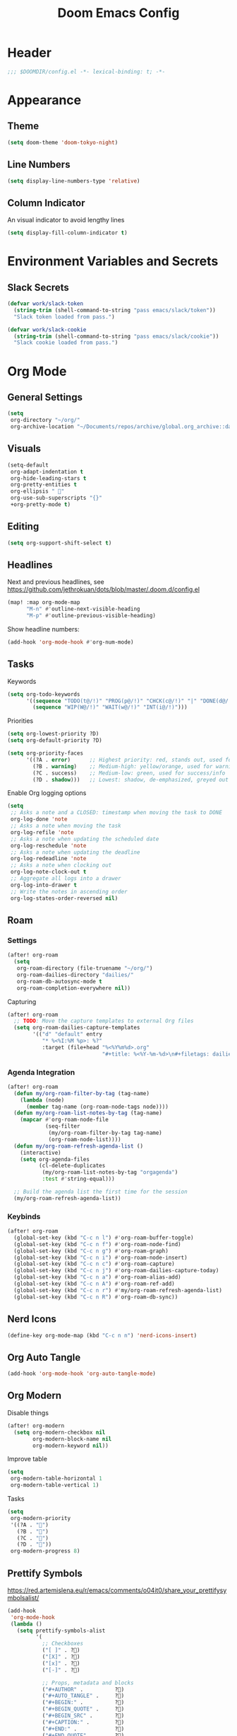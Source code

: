 #+title: Doom Emacs Config
#+startup: content

* Header
#+begin_src emacs-lisp
;;; $DOOMDIR/config.el -*- lexical-binding: t; -*-
#+end_src


* Appearance
** Theme
#+begin_src emacs-lisp
(setq doom-theme 'doom-tokyo-night)
#+end_src
** Line Numbers
#+begin_src emacs-lisp
(setq display-line-numbers-type 'relative)
#+end_src

** Column Indicator
An visual indicator to avoid lengthy lines
#+begin_src emacs-lisp
(setq display-fill-column-indicator t)
#+end_src


* Environment Variables and Secrets
** Slack Secrets
#+begin_src emacs-lisp
(defvar work/slack-token
  (string-trim (shell-command-to-string "pass emacs/slack/token"))
  "Slack token loaded from pass.")

(defvar work/slack-cookie
  (string-trim (shell-command-to-string "pass emacs/slack/cookie"))
  "Slack cookie loaded from pass.")
#+end_src


* Org Mode
#+begin_src emacs-lisp :exports none
(after! org
#+end_src
** General Settings
#+begin_src emacs-lisp
(setq
 org-directory "~/org/"
 org-archive-location "~/Documents/repos/archive/global.org_archive::datetree/* From %s")
#+end_src

** Visuals
#+begin_src emacs-lisp
(setq-default
 org-adapt-indentation t
 org-hide-leading-stars t
 org-pretty-entities t
 org-ellipsis " 󱞣"
 org-use-sub-superscripts "{}"
 +org-pretty-mode t)
#+end_src
** Editing
#+begin_src emacs-lisp
(setq org-support-shift-select t)
#+end_src

** Headlines
Next and previous headlines, see https://github.com/jethrokuan/dots/blob/master/.doom.d/config.el
#+begin_src emacs-lisp
(map! :map org-mode-map
      "M-n" #'outline-next-visible-heading
      "M-p" #'outline-previous-visible-heading)
#+end_src
Show headline numbers:
#+begin_src emacs-lisp
(add-hook 'org-mode-hook #'org-num-mode)
#+end_src

** Tasks
Keywords
#+begin_src emacs-lisp
(setq org-todo-keywords
      '((sequence "TODO(t@/!)" "PROG(p@/!)" "CHCK(c@/!)" "|" "DONE(d@/!)" "KILL(k@/!)" "DELE(D@/!)")
        (sequence "WIP(W@/!)" "WAIT(w@/!)" "INT(i@/!)")))
#+end_src
Priorities
#+begin_src emacs-lisp
(setq org-lowest-priority ?D)
(setq org-default-priority ?D)

(setq org-priority-faces
      '((?A . error)      ;; Highest priority: red, stands out, used for errors
        (?B . warning)    ;; Medium-high: yellow/orange, used for warnings
        (?C . success)    ;; Medium-low: green, used for success/info
        (?D . shadow)))   ;; Lowest: shadow, de-emphasized, greyed out
#+end_src
Enable Org logging options
#+begin_src emacs-lisp
(setq
 ;; Asks a note and a CLOSED: timestamp when moving the task to DONE
 org-log-done 'note
 ;; Asks a note when moving the task
 org-log-refile 'note
 ;; Asks a note when updating the scheduled date
 org-log-reschedule 'note
 ;; Asks a note when updating the deadline
 org-log-redeadline 'note
 ;; Asks a note when clocking out
 org-log-note-clock-out t
 ;; Aggregate all logs into a drawer
 org-log-into-drawer t
 ;; Write the notes in ascending order
 org-log-states-order-reversed nil)
#+end_src

** Roam
*** Settings
#+begin_src emacs-lisp
(after! org-roam
  (setq
   org-roam-directory (file-truename "~/org/")
   org-roam-dailies-directory "dailies/"
   org-roam-db-autosync-mode t
   org-roam-completion-everywhere nil))
#+end_src
Capturing
#+begin_src emacs-lisp
(after! org-roam
  ;; TODO: Move the capture templates to external Org files
  (setq org-roam-dailies-capture-templates
        '(("d" "default" entry
           "* %<%I:%M %p>: %?"
           :target (file+head "%<%Y%m%d>.org"
                              "#+title: %<%Y-%m-%d>\n#+filetags: dailies\n\n")))))
#+end_src

*** Agenda Integration
#+begin_src emacs-lisp
(after! org-roam
  (defun my/org-roam-filter-by-tag (tag-name)
    (lambda (node)
      (member tag-name (org-roam-node-tags node))))
  (defun my/org-roam-list-notes-by-tag (tag-name)
    (mapcar #'org-roam-node-file
            (seq-filter
             (my/org-roam-filter-by-tag tag-name)
             (org-roam-node-list))))
  (defun my/org-roam-refresh-agenda-list ()
    (interactive)
    (setq org-agenda-files
          (cl-delete-duplicates
           (my/org-roam-list-notes-by-tag "orgagenda")
           :test #'string-equal)))

  ;; Build the agenda list the first time for the session
  (my/org-roam-refresh-agenda-list))
#+end_src

*** Keybinds
#+begin_src emacs-lisp
(after! org-roam
  (global-set-key (kbd "C-c n l") #'org-roam-buffer-toggle)
  (global-set-key (kbd "C-c n f") #'org-roam-node-find)
  (global-set-key (kbd "C-c n g") #'org-roam-graph)
  (global-set-key (kbd "C-c n i") #'org-roam-node-insert)
  (global-set-key (kbd "C-c n c") #'org-roam-capture)
  (global-set-key (kbd "C-c n j") #'org-roam-dailies-capture-today)
  (global-set-key (kbd "C-c n a") #'org-roam-alias-add)
  (global-set-key (kbd "C-c n A") #'org-roam-ref-add)
  (global-set-key (kbd "C-c n r") #'my/org-roam-refresh-agenda-list)
  (global-set-key (kbd "C-c n R") #'org-roam-db-sync))
#+end_src

** Nerd Icons
#+begin_src emacs-lisp
(define-key org-mode-map (kbd "C-c n n") 'nerd-icons-insert)
#+end_src

** Org Auto Tangle
#+begin_src emacs-lisp
(add-hook 'org-mode-hook 'org-auto-tangle-mode)
#+end_src

** Org Modern
Disable things
#+begin_src emacs-lisp
(after! org-modern
  (setq org-modern-checkbox nil
        org-modern-block-name nil
        org-modern-keyword nil))
#+end_src
Improve table
#+begin_src emacs-lisp
(setq
 org-modern-table-horizontal 1
 org-modern-table-vertical 1)
#+end_src
Tasks
#+begin_src emacs-lisp
(setq
 org-modern-priority
 '((?A . "")
   (?B . "")
   (?C . "")
   (?D . ""))
 org-modern-progress 8)
#+end_src

** Prettify Symbols
https://red.artemislena.eu/r/emacs/comments/o04it0/share_your_prettifysymbolsalist/
#+begin_src emacs-lisp
(add-hook
 'org-mode-hook
 (lambda ()
   (setq prettify-symbols-alist
         '(
           ;; Checkboxes
           ("[ ]" . ?)
           ("[X]" . ?)
           ("[x]" . ?)
           ("[-]" . ?)

           ;; Props, metadata and blocks
           ("#+AUTHOR" .          ?)
           ("#+AUTO_TANGLE" .     ?)
           ("#+BEGIN:" .          ?)
           ("#+BEGIN_QUOTE" .     ?)
           ("#+BEGIN_SRC" .       ?)
           ("#+CAPTION:" .        ?󰆆)
           ("#+END:" .            ?󱞿)
           ("#+END_QUOTE" .       ?)
           ("#+END_SRC" .         ?)
           ("#+FILETAGS" .        ?󰓹)
           ("#+HTML_HEAD" .       ?)
           ("#+NAME" .            ?󰫧)
           ("#+OPTIONS" .         ?)
           ("#+PROPERTY" .        ?)
           ("#+RESULTS:" .        ?)
           ("#+STARTUP" .         ?)
           ("#+TITLE" .           ?󰗴)
           ("#+author" .          ?)
           ("#+auto_tangle" .     ?)
           ("#+begin_example" .   ?󰝓)
           ("#+begin_export" .    ?󰛂)
           ("#+begin_quote" .     ?)
           ("#+begin_src" .       ?)
           ("#+end_example" .     ?󰝕)
           ("#+end_export" .      ?󰛁)
           ("#+end_quote" .       ?)
           ("#+end_src" .         ?)
           ("#+filetags" .        ?󰓹)
           ("#+html_head" .       ?)
           ("#+name" .            ?󰫧)
           ("#+options" .         ?)
           ("#+property" .        ?)
           ("#+startup" .         ?)
           ("#+title" .           ?󰗴)
           (":EFFORT:" .          ?󱤥)
           (":END:" .             ?󱞿)
           (":Effort:" .          ?󱤥)
           (":ID:" .              ?󰻾)
           (":LAST_REPEAT:" .     ?)
           (":LOGBOOK:" .         ?󱃕)
           (":NOTER_PAGE:" .      ?󱗖)
           (":PROPERTIES:" .      ?)
           (":REPEAT_TO_STATE:" . ?)
           (":ROAM_ALIASES:" .    ?󰑕)
           (":ROAM_NAME:" .       ?󰗴)
           (":ROAM_REFS:" .       ?)
           (":STYLE:" .           ?)
           (":VISIBILITY:" .      ?)
           ("CLOCK:" .            ?󰥔)
           ("CLOSED:" .           ?)
           ("DEADLINE:" .         ?󰀡)
           ("SCHEDULED:" .        ?󰁫)

           ;; statuses and notes
           ("Note taken on" .  ?󰎜)
           ("       from " .   ?)
           ("\"TODO\"      " . ?)
           ("State \"TODO\"" . ?)
           ("\"DONE\"      " . ?)
           ("State \"DONE\"" . ?)
           ("State \"KILL\"" . ?󰜺)
           ("\"KILL\"      " . ?󰜺)
           ("\"WAIT\"      " . ?)
           ("State \"WAIT\"" . ?)
           ("\"INT\"       " . ?)
           ("State \"INT\" " . ?)
           ("\"WIP\"       " . ?󰒡)
           ("State \"WIP\" " . ?󰒡)
           ("\"PROG\"      " . ?)
           ("State \"PROG\"" . ?)
           ("\"DELE\"      " . ?)
           ("State \"DELE\"" . ?)
           ("\"CHCK\"      " . ?󰄭)
           ("State \"CHCK\"" . ?󰄭)
           ("\\\\" .           ?)
           (" \\\\" .          ?)))
   (prettify-symbols-mode)))
#+end_src

** Pomodoro
#+begin_src emacs-lisp
(general-evil-define-key 'normal 'org-mode-map :prefix "SPC" "m c p" 'org-pomodoro)
#+end_src
** Timeline
#+begin_src emacs-lisp
(add-hook 'org-agenda-finalize-hook 'org-timeline-insert-timeline :append)
#+end_src

** Tables
Enable =phscroll=
#+begin_src emacs-lisp
(add-hook 'org-mode-hook #'org-phscroll-mode)
#+end_src
** End of Org Config
#+begin_src emacs-lisp :exports none
) ;; End of (after! org)
#+end_src


* Evil
** Keybinds
#+begin_src emacs-lisp
(after! evil
  (define-key evil-motion-state-map (kbd "C-e") 'doom/forward-to-last-non-comment-or-eol))
#+end_src



* Drag Stuff
https://github.com/doomemacs/doomemacs/commit/816db4a62addf7ac5e658123ba081069d224d310#diff-9cb538cec4592d2ce91c563cca1a9486c13b5af564c30fb9844f8001d61a00d0R593
#+begin_src emacs-lisp
(use-package! drag-stuff
  :defer t
  :init
  (map! "<M-up>"    #'drag-stuff-up
        "<M-down>"  #'drag-stuff-down
        "<M-left>"  #'drag-stuff-left
        "<M-right>" #'drag-stuff-right))
#+end_src


* Fold
#+begin_src emacs-lisp
(evil-define-key* 'motion 'global
  "zv" #'hs-hide-level
  "zf" #'evil-vimish-fold/create
  "zF" #'evil-vimish-fold/create-line
  "zd" #'vimish-fold-delete
  "zA" #'vimish-fold-toggle-all
  "zE" #'vimish-fold-delete-all)
#+end_src


* Search
** Isearch
#+begin_src emacs-lisp
(define-key global-map (kbd "M-s") 'isearch-backward)
#+end_src
As =^S= is the same escape key code for =C-s= and =C-S=, we use =M-s= to search backwards.
#+begin_src emacs-lisp
(after! isearch
  (define-key isearch-mode-map (kbd "M-s") #'isearch-repeat-backward)
  (define-key isearch-mode-map (kbd "M-S") #'isearch-repeat-forward))
#+end_src


* Privacy
** Url Lib
Obfuscate user agent
#+begin_src emacs-lisp
(setq
 url-user-agent "Mozilla/5.0 (Windows NT 10.0; Win64; x64) AppleWebKit/537.36 (KHTML, like Gecko) Chrome/58.0.3029.110 Safari/537.3"
 url-privacy-level 'high)
#+end_src


* Work
#+begin_src emacs-lisp :exports none
(when (string= (system-name) "work")
#+end_src
** Copilot
#+begin_src emacs-lisp
(use-package! copilot
  :hook (prog-mode . copilot-mode)
  :bind (("C-c M-f" . copilot-complete)
         :map copilot-completion-map
         ("C-g" . 'copilot-clear-overlay)
         ("M-p" . 'copilot-previous-completion)
         ("M-n" . 'copilot-next-completion)
         ("<tab>" . 'copilot-accept-completion)
         ("TAB" . 'copilot-accept-completion)
         ("M-f" . 'copilot-accept-completion-by-word)
         ("M-<return>" . 'copilot-accept-completion-by-line))

  :config
  (add-to-list 'copilot-indentation-alist '(prog-mode 2))
  (add-to-list 'copilot-indentation-alist '(org-mode 2))
  (add-to-list 'copilot-indentation-alist '(text-mode 2)))
#+end_src

** Slack Client
#+begin_src emacs-lisp
(use-package! emacs-slack
  :defer nil
  :bind (("C-c S K" . slack-stop)
         ("C-c S c" . slack-select-rooms)
         ("C-c S u" . slack-select-unread-rooms)
         ("C-c S U" . slack-user-select)
         ("C-c S s" . slack-search-from-messages)
         ("C-c S J" . slack-jump-to-browser)
         ("C-c S j" . slack-jump-to-app)
         ("C-c S e" . slack-insert-emoji)
         ("C-c S E" . slack-message-edit)
         ("C-c S r" . slack-message-add-reaction)
         ("C-c S t" . slack-thread-show-or-create)
         ("C-c S g" . slack-message-redisplay)
         ("C-c S G" . slack-conversations-list-update-quick)
         ("C-c S q" . slack-quote-and-reply)
         ("C-c S Q" . slack-quote-and-reply-with-link)
         (:map slack-mode-map
               (("@" . slack-message-embed-mention)
                ("#" . slack-message-embed-channel)))
         (:map slack-thread-message-buffer-mode-map
               (("C-c '" . slack-message-write-another-buffer)
                ("@" . slack-message-embed-mention)
                ("#" . slack-message-embed-channel)))
         (:map slack-message-buffer-mode-map
               (("C-c '" . slack-message-write-another-buffer)))
         (:map slack-message-compose-buffer-mode-map
               (("C-c '" . slack-message-send-from-buffer))))
  :config
  (slack-register-team
   :token work/slack-token
   :cookie work/slack-cookie
   :full-and-display-names t
   :default t
   :subscribed-channels nil))

(use-package! alert
  :commands (alert)
  :init
  (setq alert-default-style 'notifier))
#+end_src

** End of work config
#+begin_src emacs-lisp :exports none
)
#+end_src


* LSP
#+begin_src emacs-lisp
(general-evil-define-key 'normal 'global :prefix "SPC" "c R" 'lsp-restart-workspace)

(setq
 lsp-modeline-code-actions-enable t
 lsp-modeline-diagnostics-enable t
 lsp-lens-enable t
 lsp-semantic-tokens-enable t
 lsp-headerline-breadcrumb-enable t
 lsp-eslint-format t
 lsp-typescript-format-enable nil
 lsp-javascript-format-enable nil
 lsp-bash-highlight-parsing-errors t)
#+end_src
As the formatting is throwing an error, and [[https://github.com/thisago/lsp-mode/commit/f0fb8f3025c5e208250fe70c41c8aa364823c130][I was not yet able to solve]],
#+begin_example
No catch for tag: --cl-block-nil--, nil
#+end_example

I'll disable LSP for CSS manually (as the [[file:init.el::web]] is configured with ~+lsp~):
#+begin_src emacs-lisp
(remove-hook! 'css-mode-local-vars-hook #'lsp!)
(remove-hook! 'scss-mode-local-vars-hook #'lsp!)
(remove-hook! 'sass-mode-local-vars-hook #'lsp!)
(remove-hook! 'less-css-mode-local-vars-hook #'lsp!)
#+end_src


* EWW
Keybinds
#+begin_src emacs-lisp
(define-key global-map (kbd "C-c e") 'eww)

(after! eww
  (define-key eww-mode-map (kbd "C-c l") 'eww-copy-page-url)
  (define-key eww-mode-map (kbd "C-c r") 'eww-reload)
  (add-hook 'eww-mode-hook 'display-line-numbers-mode))
#+end_src

Default browser
#+begin_src emacs-lisp
(setq browse-url-browser-function 'eww-browse-url)
#+end_src

Auto-rename new eww buffers allowing multiple sessions
#+begin_src emacs-lisp
(defun eww-rename-buffer-hook ()
  "Rename eww browser's buffer so sites open in new page."
  (rename-buffer "eww" t))

(after! eww
  (add-hook 'eww-mode-hook #'eww-rename-buffer-hook))
#+end_src


* Spell checking
Keybinds
#+begin_src emacs-lisp
(define-key global-map (kbd "C-c d") 'ispell-change-dictionary)
#+end_src
Enable on YAML mode
#+begin_src emacs-lisp
(after! yaml-mode
  (add-hook 'yaml-mode-hook 'flyspell-mode))
#+end_src


* Focus Mode
#+begin_src emacs-lisp
(global-set-key (kbd "M-f") #'focus-mode)
#+end_src


* Magit
** Keybinds
Go to file in a new window
#+begin_src emacs-lisp
(after! magit
  (define-key magit-diff-mode-map (kbd "M-RET") 'magit-diff-visit-worktree-file-other-window))
#+end_src
** Diff
[[https://github.com/magit/magit/issues/2942#issuecomment-1026201640][Syntax highlighting]]
#+begin_src emacs-lisp
(use-package! magit-delta
  :after magit
  :config
  (setq
   magit-delta-default-dark-theme "gruvbox-dark"
   magit-delta-default-light-theme "Github"
   magit-delta-hide-plus-minus-markers nil)
  (magit-delta-mode))
#+end_src


* Indent Level
Typescript
#+begin_src emacs-lisp
(setq typescript-indent-level 2)
#+end_src


* Subword Mode
Enable on visual mode and disables it on exit.
#+begin_src emacs-lisp
(add-hook 'evil-insert-state-entry-hook
          (lambda ()
            (subword-mode 1)))
(add-hook 'evil-insert-state-exit-hook
          (lambda ()
            (subword-mode -1)))
#+end_src


* Dape
#+begin_src emacs-lisp
(after! dape
  (setq dape-adapter-dir (concat user-emacs-directory "debug-adapters"))

  (add-to-list 'dape-configs
               `(js-debug-chrome
                 modes (js-mode js-ts-mode)
	         command "node"
                 command-cwd "/home/user/.config/emacs/debug-adapters/js-debug/")
               command-args ("src/dapDebugServer.js" ,(format "%d" dape-configs-port))
               port dape-configs-port
               :type "pwa-chrome"
               :name "Debug react"
               :trace t
               :url ,(lambda ()
                       (read-string "Url: "
                                    "http://localhost:3000"))
               :webRoot dape-cwd-fn
               :outputCapture "console"))
#+end_src


* Apheleia
Enable formatter for SH. See [[https://github.com/radian-software/apheleia//commit/93d2b30dd08c43edde6bdbbd36f42da751bc0975][Do not enable shfmt by default · radian-software/apheleia@93d2b30 · GitHub]]
#+begin_src emacs-lisp
(after! apheleia
  (add-to-list 'apheleia-mode-alist '(sh-mode . shfmt)))
#+end_src


* Flycheck
Next/Previous error
#+begin_src emacs-lisp
(general-evil-define-key 'normal 'global-map :prefix "[" "e" 'flycheck-previous-error)
(general-evil-define-key 'normal 'global-map :prefix "]" "e" 'flycheck-next-error)
#+end_src


* browse-at-remote
#+begin_src emacs-lisp
(after! browse-at-remote
  (add-to-list 'browse-at-remote-remote-type-regexps
               `(:host "^vf$"
                 :type "gitea"
                 :actual-host "192.168.240.1:3000"))
  (add-to-list 'browse-at-remote-use-http "vf"))
#+end_src
